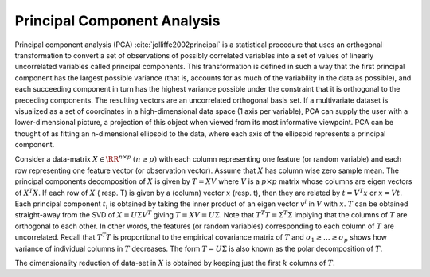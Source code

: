 
.. _sec:pca:
 
Principal Component Analysis
----------------------------------------------------

Principal component analysis (PCA) :cite:`jolliffe2002principal`
is a statistical procedure that uses an orthogonal transformation to convert a set of observations of possibly correlated variables into a set of values of linearly uncorrelated variables called principal components.
This transformation is defined in such a way that the first principal component has the largest possible variance (that is, accounts for as much of the variability in the data as possible), and each succeeding component in turn has the highest variance possible under the constraint that it is orthogonal to the preceding components. The resulting vectors are an uncorrelated orthogonal basis set.
If a multivariate dataset is visualized as a set of coordinates in a high-dimensional data space (1 axis per variable), PCA can supply the user with a lower-dimensional picture, a projection of this object when viewed from its most informative viewpoint. 
PCA can be thought of as fitting an n-dimensional ellipsoid to the data, where each axis of the ellipsoid represents a principal component.

Consider a data-matrix :math:`X \in \RR^{n \times p}` 
:math:`(n \geq p)`
with each column
representing one feature (or random variable) 
and each row representing
one feature vector (or observation vector). Assume
that :math:`X` has column wise zero sample mean. 
The principal components decomposition of :math:`X`
is given by :math:`T = X V` where :math:`V` is a :math:`p \times p`
matrix whose columns are eigen vectors of :math:`X^T X`.
If each row of :math:`X` ( resp. T) is given by a (column) vector :math:`x` (resp. t), then they are related by
:math:`t = V^T x` or :math:`x = V t`. Each principal component
:math:`t_i` is obtained by taking the inner product
of an eigen vector :math:`v^i` in :math:`V` with :math:`x`.
:math:`T` can be obtained straight-away from the SVD of
:math:`X = U \Sigma V^T` giving :math:`T = X V = U \Sigma`.
Note that :math:`T^T T = \Sigma^T \Sigma` implying that
the columns of :math:`T` are orthogonal to each other.
In other words, the features (or random variables)
corresponding to each column of :math:`T` are uncorrelated.
Recall that :math:`T^T T` is proportional to the empirical
covariance matrix of :math:`T` and 
:math:`\sigma_1 \geq \dots  \geq \sigma_p` shows how variance
of individual columns in :math:`T` decreases. The
form :math:`T = U \Sigma` is also known as the polar
decomposition of :math:`T`.

The dimensionality reduction of data-set in :math:`X` is
obtained by keeping just the first :math:`k` columns of :math:`T`.



